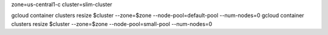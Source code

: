 zone=us-central1-c
cluster=slim-cluster

gcloud container clusters resize $cluster --zone=$zone --node-pool=default-pool --num-nodes=0
gcloud container clusters resize $cluster --zone=$zone --node-pool=small-pool --num-nodes=0
